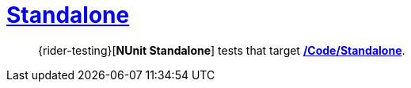 ﻿[#_tests-standalone]
= link:{docfile}[Standalone]

> {rider-testing}[*NUnit Standalone*] tests that target <<_code-standalone, */Code/Standalone*>>.
